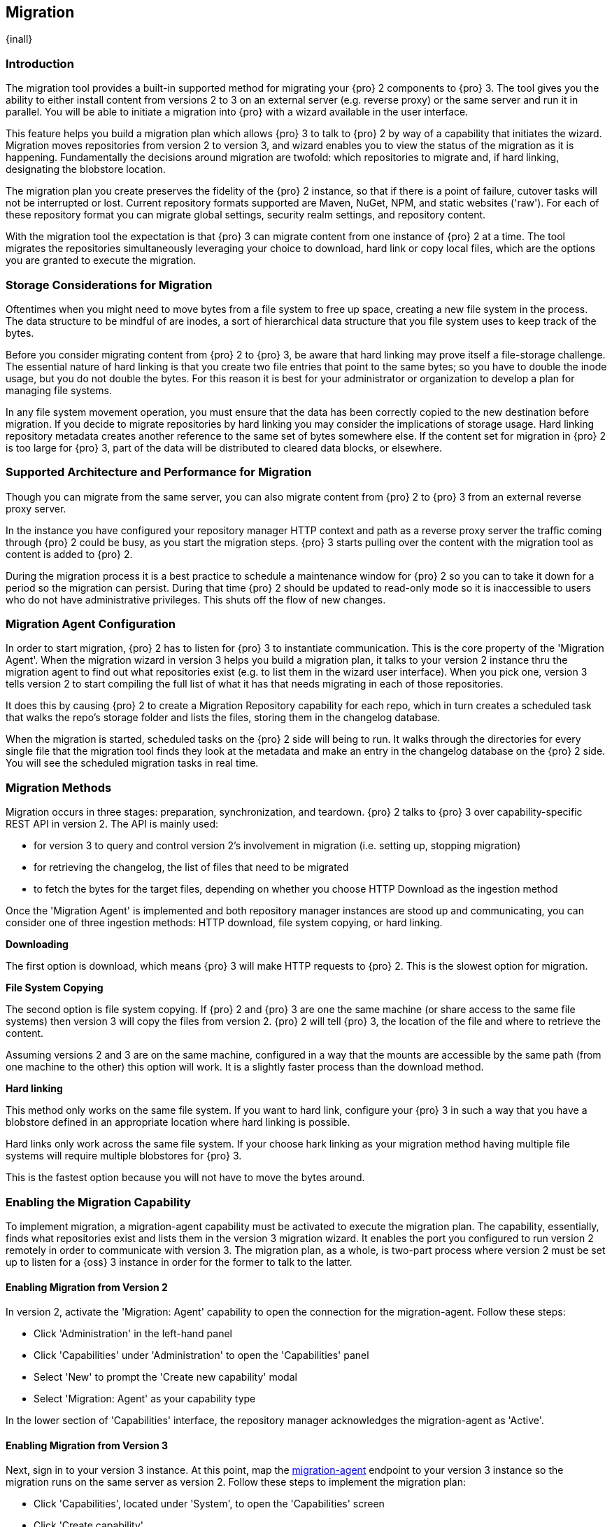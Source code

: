 [[migration]]
==  Migration
{inall}

[[migration-introduction]]
=== Introduction

The migration tool provides a built-in supported method for migrating your {pro} 2 components to {pro} 3. The tool
gives you the ability to either install content from versions 2 to 3 on an external server (e.g. reverse proxy) 
or the same server and run it in parallel. You will be able to initiate a migration into {pro} with a wizard 
available in the user interface.

This feature helps you build a migration plan which allows {pro} 3 to talk to {pro} 2 by way of a capability that 
initiates the wizard. Migration moves repositories from version 2 to version 3, and wizard enables you to view 
the status of the migration as it is happening. Fundamentally the decisions around migration are twofold: which 
repositories to migrate and, if hard linking, designating the blobstore location.

The migration plan you create preserves the fidelity of the {pro} 2 instance, so that if there is a point of 
failure, cutover tasks will not be interrupted or lost. Current repository formats supported are Maven, NuGet, 
NPM, and static websites ('raw'). For each of these repository format you can migrate global settings, security 
realm settings, and repository content.

With the migration tool the expectation is that {pro} 3 can migrate content from one instance of {pro} 2 at a 
time. The tool migrates the repositories simultaneously leveraging your choice to download, hard link or 
copy local files, which are the options you are granted to execute the migration.

[[migration-storage]]
=== Storage Considerations for Migration

Oftentimes when you might need to move bytes from a file system to free up space, creating a new file system in 
the process. The data structure to be mindful of are inodes, a sort of hierarchical data structure that you file 
system uses to keep track of the bytes.

Before you consider migrating content from {pro} 2 to {pro} 3, be aware that hard linking may prove itself a 
file-storage challenge. The essential nature of hard linking is that you create two file entries that point to 
the same bytes; so you have to double the inode usage, but you do not double the bytes. For this reason it is 
best for your administrator or organization to develop a plan for managing file systems.

In any file system movement operation, you must ensure that the data has been correctly copied to the new 
destination before migration. If you decide to migrate repositories by hard linking you may consider the 
implications of storage usage. Hard linking repository metadata creates another reference to the same set of 
bytes somewhere else. If the content set for migration in {pro} 2 is too large for {pro} 3, part of the data will 
be distributed to cleared data blocks, or elsewhere.

[[migration-support]]
=== Supported Architecture and Performance for Migration

Though you can migrate from the same server, you can also migrate content from {pro} 2 to {pro} 3 from an 
external reverse proxy server.

In the instance you have configured your repository manager HTTP context and path as a reverse proxy server
the traffic coming through {pro} 2 could be busy, as you start the migration steps. {pro} 3 starts pulling 
over the content with the migration tool as content is added to {pro} 2.

During the migration process it is a best practice to schedule a maintenance window for {pro} 2 so you can to 
take it down for a period so the migration can persist. During that time {pro} 2 should be updated to read-only 
mode so it is inaccessible to users who do not have administrative privileges. This shuts off the flow of new 
changes.

[[migration-agent]]
=== Migration Agent Configuration

In order to start migration, {pro} 2 has to listen for {pro} 3 to instantiate communication. This is the core 
property of the 'Migration Agent'. When the migration wizard in version 3 helps you build a migration plan, it 
talks to your version 2 instance thru the migration agent to find out what repositories exist (e.g. to list them 
in the wizard user interface). When you pick one, version 3 tells version 2 to start compiling the full list of 
what it has that needs migrating in each of those repositories.

It does this by causing {pro} 2 to create a Migration Repository capability for each repo, which in turn creates 
a scheduled task that walks the repo's storage folder and lists the files, storing them in the changelog database.

When the migration is started, scheduled tasks on the {pro} 2 side will being to run. It walks through the 
directories for every single file that the migration tool finds they look at the metadata and make an entry in 
the changelog database on the {pro} 2 side. You will see the scheduled migration tasks in real time.

[[migration-methods]]
=== Migration Methods

Migration occurs in three stages: preparation, synchronization, and teardown. {pro} 2 talks to {pro} 3 over 
capability-specific REST API in version 2. The API is mainly used:

* for version 3 to query and control version 2's involvement in migration (i.e. setting up, stopping migration)
* for retrieving the changelog, the list of files that need to be migrated
* to fetch the bytes for the target files, depending on whether you choose HTTP Download as the ingestion method

Once the 'Migration Agent' is implemented and both repository manager instances are stood up and communicating, 
you can consider one of three ingestion methods: HTTP download, file system copying, or hard linking.

*Downloading*

The first option is download, which means {pro} 3 will make HTTP requests to {pro} 2. This is the slowest option 
for migration.

*File System Copying*

The second option is file system copying. If {pro} 2 and {pro} 3 are one the same machine (or share access to the 
same file systems) then version 3 will copy the files from version 2. {pro} 2 will tell {pro} 3, the location of 
the file and where to retrieve the content. 

Assuming versions 2 and 3 are on the same machine, configured in a way that the mounts are accessible by the same 
path (from one machine to the other) this option will work. It is a slightly faster process than the download 
method.

*Hard linking*

This method only works on the same file system. If you want to hard link, configure your {pro} 3 in such a way 
that you have a blobstore defined in an appropriate location where hard linking is possible.

Hard links only work across the same file system. If your choose hark linking as your migration method having 
multiple file systems will require multiple blobstores for {pro} 3. 

This is the fastest option because you will not have to move the bytes around.

[[migration-capability]]
=== Enabling the Migration Capability

To implement migration, a migration-agent capability must be activated to execute the migration plan. The 
capability, essentially, finds what repositories exist and lists them in the version 3 migration wizard. It 
enables the port you configured to run version 2 remotely in order to communicate with version 3. The 
migration plan, as a whole, is two-part process where version 2 must be set up to listen for a {oss} 3 instance 
in order for the former to talk to the latter.

[[migration-configuration]]
==== Enabling Migration from Version 2

In version 2, activate the 'Migration: Agent' capability to open the connection for the migration-agent. Follow these steps:

* Click 'Administration' in the left-hand panel
* Click 'Capabilities' under 'Administration' to open the 'Capabilities' panel
* Select 'New' to prompt the 'Create new capability' modal
* Select 'Migration: Agent' as your capability type

In the lower section of 'Capabilities' interface, the repository manager acknowledges the migration-agent as 
'Active'. 

[[migration-plan]]
==== Enabling Migration from Version 3

Next, sign in to your version 3 instance. At this point, map the <<migration-agent,migration-agent>> 
endpoint to your version 3 instance so the migration runs on the same server as version 2. Follow these 
steps to implement the migration plan:

* Click 'Capabilities', located under 'System', to open the 'Capabilities' screen
* Click 'Create capability'
* Select 'Migration', then click 'Create capability' to enable migration

[[migration-steps]]
=== Migrating Repositories

After you establish migration capabilities for versions 2 and 3, you will activate a wizard to start your 
migration. Go to the 'Administration' menu and select 'Migration', located under 'System', to open the wizard.

*Migration Wizard*

Overview:: The wizard will provide and overview of what is allowed for automatic migration as well as 
warnings on what cannot be migrated. Click the 'Next' button to get from one page to the next.

Agent Connection:: This screen presents two fields, 'URL' and 'Access Token'. Copy over the server 
location from version 2 and paste it to the 'URL' field so the migration of repositories will persist. The 
'Access Token' will display the security key from your version 2 instance, after establishing your migration 
agent settings.

Content:: This screen present checkboxes for security features ('Security') and user-related repositories 
('Repositories') that can be migrated. For 'Security' you have the option to choose among 'Anonymous', 'Realms', 
'Users', 'Roles', 'Privileges', and 'LDAP Configuration'.

Repository Defaults:: This screen allows you to select directory destination and migration method. If you set up 
up more than one blobstore, choose the blobstore location from the dropdown menu. The second dropdown menu, 
'Method', allows you to choose among hard linking, copying local files or downloading. If you want to migrate 
repositories without duplicating all the data, hard linking is method to transfer existing content into 
the new blobstore. In other words, if {pro} 2 stores files to be migrated on a particular drive a blobstore must 
be set up for that location in {pro} 3.

Repositories:: This screen allows you to select which repositories you want to migrate from {pro} 2 to {pro} 3. 
You can either select all repositories with one click, at the top of the table. Or you can click each individual 
repository. In addition to 'Repository', the table displays information around the status of the repository. That 
includes 'Type', 'Format', 'Supported', 'Status', 'Destination', and 'Method'.

Preview:: This screen displays a preview of the repositories poised for migration, selected in the previous 
screen. Scroll thru the table to see the three phases set for the migration: 'PREPARE', 'SYNC' and 'FINISH'. 
Click 'Begin', then confirm from the modal, that you want to start the migration. After the preview the next 
phases will persist:

* The 'Preparing' phase prepares the transfer and creation of all the repositories.
* The 'Synchronizing' phase counts and processes all components of the repositories set for migration.
* The 'Finishing' phase performs final clean up, then closes the process.

Eventually the incoming traffic volume from {pro} 2 will slow down and the admin stops any endusers from using 
{pro} 2, and physically blocks traffic, letting the final bits of content to transfer to {pro} 3. Click 'Stop 
Monitoring', then 'Finish' to complete the migration.
